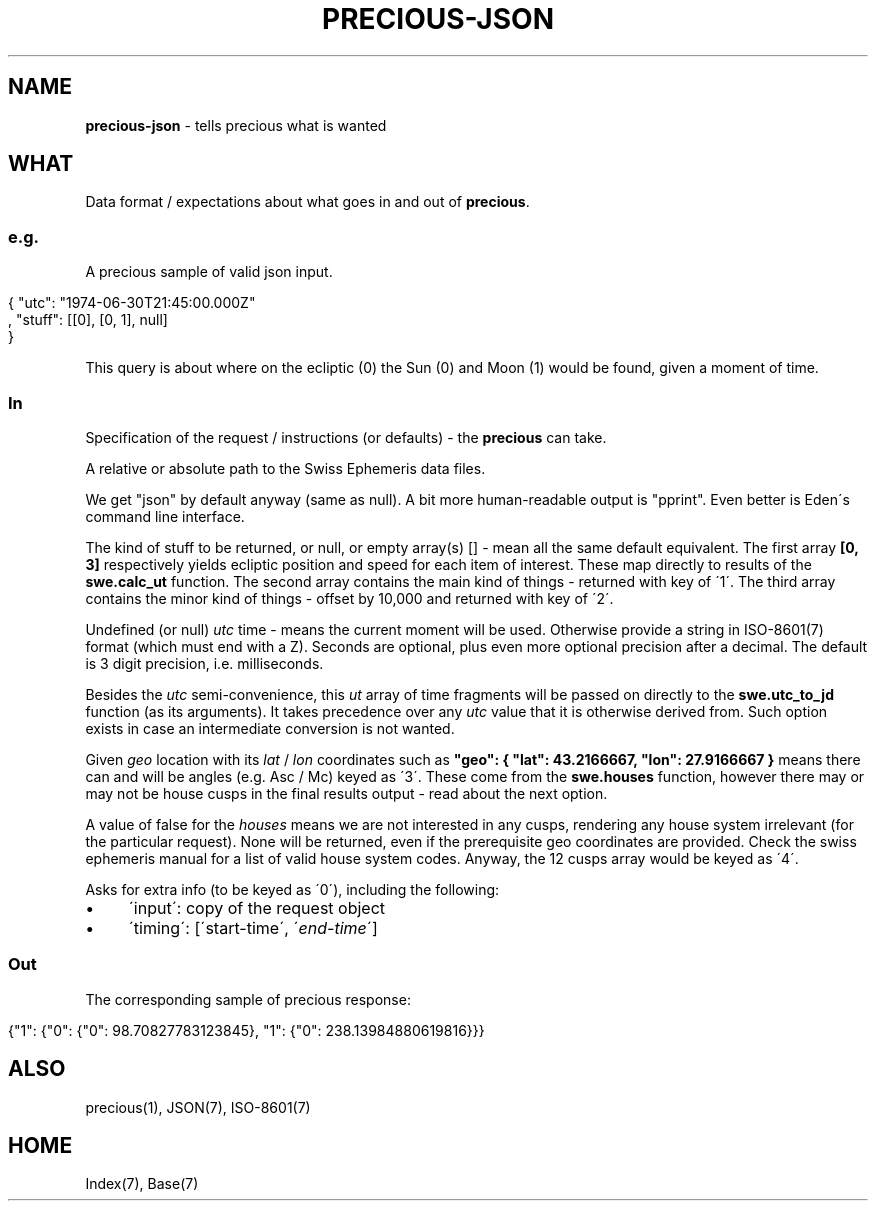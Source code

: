 .\" generated with Ronn/v0.7.3
.\" http://github.com/rtomayko/ronn/tree/0.7.3
.
.TH "PRECIOUS\-JSON" "7" "May 2012" "" ""
.
.SH "NAME"
\fBprecious\-json\fR \- tells precious what is wanted
.
.SH "WHAT"
Data format / expectations about what goes in and out of \fBprecious\fR\.
.
.SS "e\.g\."
A precious sample of valid json input\.
.
.IP "" 4
.
.nf

{ "utc": "1974\-06\-30T21:45:00\.000Z"
, "stuff": [[0], [0, 1], null]
}
.
.fi
.
.IP "" 0
.
.P
This query is about where on the ecliptic (0) the Sun (0) and Moon (1) would be found, given a moment of time\.
.
.SS "In"
Specification of the request / instructions (or defaults) \- the \fBprecious\fR can take\.
.
.P
A relative or absolute path to the Swiss Ephemeris data files\.
.
.P
We get "json" by default anyway (same as null)\. A bit more human\-readable output is "pprint"\. Even better is Eden\'s command line interface\.
.
.P
The kind of stuff to be returned, or null, or empty array(s) [] \- mean all the same default equivalent\. The first array \fB[0, 3]\fR respectively yields ecliptic position and speed for each item of interest\. These map directly to results of the \fBswe\.calc_ut\fR function\. The second array contains the main kind of things \- returned with key of \'1\'\. The third array contains the minor kind of things \- offset by 10,000 and returned with key of \'2\'\.
.
.P
Undefined (or null) \fIutc\fR time \- means the current moment will be used\. Otherwise provide a string in ISO\-8601(7) format (which must end with a Z)\. Seconds are optional, plus even more optional precision after a decimal\. The default is 3 digit precision, i\.e\. milliseconds\.
.
.P
Besides the \fIutc\fR semi\-convenience, this \fIut\fR array of time fragments will be passed on directly to the \fBswe\.utc_to_jd\fR function (as its arguments)\. It takes precedence over any \fIutc\fR value that it is otherwise derived from\. Such option exists in case an intermediate conversion is not wanted\.
.
.P
Given \fIgeo\fR location with its \fIlat\fR / \fIlon\fR coordinates such as \fB"geo": { "lat": 43\.2166667, "lon": 27\.9166667 }\fR means there can and will be angles (e\.g\. Asc / Mc) keyed as \'3\'\. These come from the \fBswe\.houses\fR function, however there may or may not be house cusps in the final results output \- read about the next option\.
.
.P
A value of false for the \fIhouses\fR means we are not interested in any cusps, rendering any house system irrelevant (for the particular request)\. None will be returned, even if the prerequisite geo coordinates are provided\. Check the swiss ephemeris manual for a list of valid house system codes\. Anyway, the 12 cusps array would be keyed as \'4\'\.
.
.P
Asks for extra info (to be keyed as \'0\'), including the following:
.
.IP "\(bu" 4
\'input\': copy of the request object
.
.IP "\(bu" 4
\'timing\': [\'start\-time\', \'\fIend\-time\fR\']
.
.IP "" 0
.
.SS "Out"
The corresponding sample of precious response:
.
.IP "" 4
.
.nf

{"1": {"0": {"0": 98\.70827783123845}, "1": {"0": 238\.13984880619816}}}
.
.fi
.
.IP "" 0
.
.SH "ALSO"
precious(1), JSON(7), ISO\-8601(7)
.
.SH "HOME"
Index(7), Base(7)
